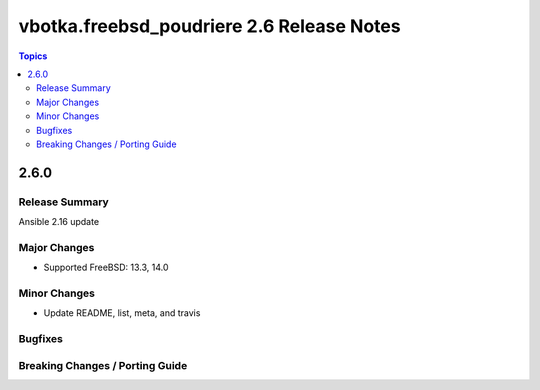 ==========================================
vbotka.freebsd_poudriere 2.6 Release Notes
==========================================

.. contents:: Topics


2.6.0
=====

Release Summary
---------------
Ansible 2.16 update

Major Changes
-------------
* Supported FreeBSD: 13.3, 14.0 

Minor Changes
-------------
* Update README, list, meta, and travis

Bugfixes
--------

Breaking Changes / Porting Guide
--------------------------------
